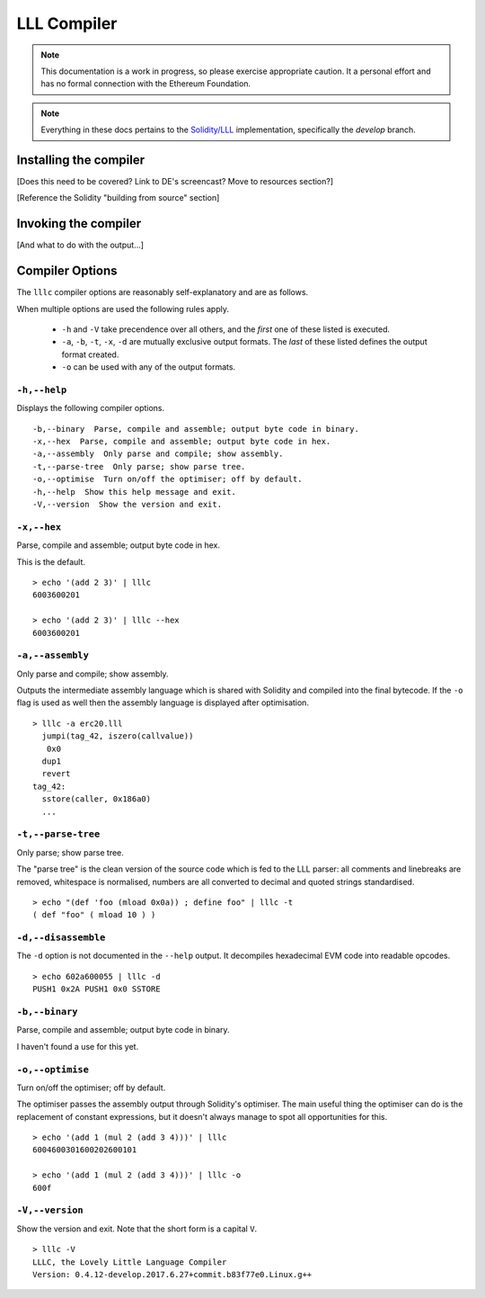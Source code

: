 ************
LLL Compiler
************

.. note::
    This documentation is a work in progress, so please exercise appropriate
    caution.  It a personal effort and has no formal connection with the
    Ethereum Foundation.

.. note::
    Everything in these docs pertains to the `Solidity/LLL
    <https://github.com/ethereum/solidity/>`_ implementation, specifically the
    *develop* branch.


Installing the compiler
=======================

[Does this need to be covered? Link to DE's screencast? Move to resources
section?]

[Reference the Solidity "building from source" section]



Invoking the compiler
=====================

[And what to do with the output...]



Compiler Options
================

The ``lllc`` compiler options are reasonably self-explanatory and are as
follows.

When multiple options are used the following rules apply.

 * ``-h`` and ``-V`` take precendence over all others, and the *first* one of
   these listed is executed.

 * ``-a``, ``-b``, ``-t``, ``-x``, ``-d`` are mutually exclusive output
   formats. The *last* of these listed defines the output format created.

 * ``-o`` can be used with any of the output formats.



``-h,--help``
-------------

Displays the following compiler options.

::

    -b,--binary  Parse, compile and assemble; output byte code in binary.
    -x,--hex  Parse, compile and assemble; output byte code in hex.
    -a,--assembly  Only parse and compile; show assembly.
    -t,--parse-tree  Only parse; show parse tree.
    -o,--optimise  Turn on/off the optimiser; off by default.
    -h,--help  Show this help message and exit.
    -V,--version  Show the version and exit.

    

``-x,--hex``
------------

Parse, compile and assemble; output byte code in hex.

This is the default.

::

   > echo '(add 2 3)' | lllc
   6003600201

   > echo '(add 2 3)' | lllc --hex
   6003600201



``-a,--assembly``
-----------------

Only parse and compile; show assembly.

Outputs the intermediate assembly language which is shared with Solidity and
compiled into the final bytecode. If the ``-o`` flag is used as well then the
assembly language is displayed after optimisation.

::

   > lllc -a erc20.lll
     jumpi(tag_42, iszero(callvalue))
      0x0
     dup1
     revert
   tag_42:
     sstore(caller, 0x186a0)
     ...



``-t,--parse-tree``
-------------------

Only parse; show parse tree.

The "parse tree" is the clean version of the source code which is fed to the
LLL parser: all comments and linebreaks are removed, whitespace is normalised,
numbers are all converted to decimal and quoted strings standardised.

::

   > echo "(def 'foo (mload 0x0a)) ; define foo" | lllc -t
   ( def "foo" ( mload 10 ) )



``-d,--disassemble``
--------------------

The ``-d`` option is not documented in the ``--help`` output. It decompiles
hexadecimal EVM code into readable opcodes.

::

   > echo 602a600055 | lllc -d
   PUSH1 0x2A PUSH1 0x0 SSTORE



``-b,--binary``
---------------

Parse, compile and assemble; output byte code in binary.

I haven't found a use for this yet.



``-o,--optimise``
-----------------

Turn on/off the optimiser; off by default.

The optimiser passes the assembly output through Solidity's optimiser. The main
useful thing the optimiser can do is the replacement of constant expressions,
but it doesn't always manage to spot all opportunities for this.

::

   > echo '(add 1 (mul 2 (add 3 4)))' | lllc
   6004600301600202600101
   
   > echo '(add 1 (mul 2 (add 3 4)))' | lllc -o
   600f


 
``-V,--version``
----------------

Show the version and exit. Note that the short form is a capital ``V``.

::

   > lllc -V
   LLLC, the Lovely Little Language Compiler 
   Version: 0.4.12-develop.2017.6.27+commit.b83f77e0.Linux.g++
